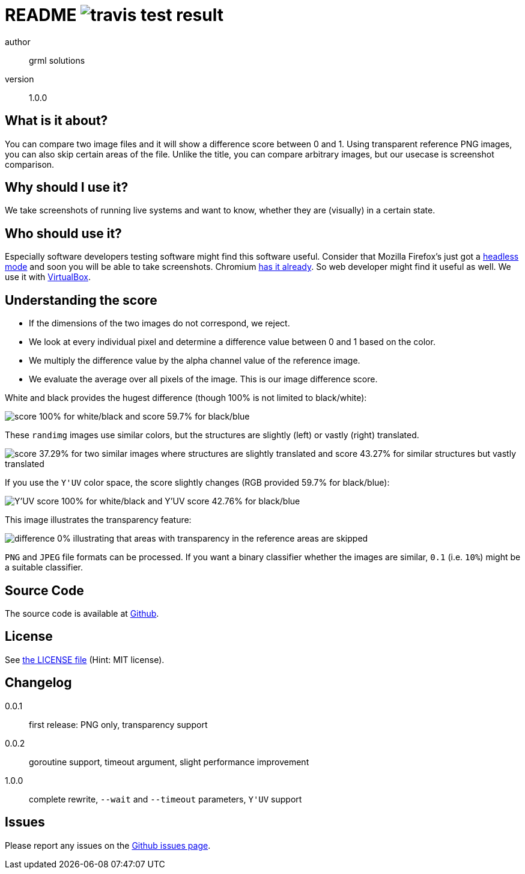README image:https://api.travis-ci.org/meisterluk/screenshot-compare.svg?branch=master[travis test result]
==========================================================================================================

author::
  grml solutions
version::
  1.0.0

What is it about?
-----------------

You can compare two image files and it will show a difference score between 0 and 1.
Using transparent reference PNG images, you can also skip certain areas of the file.
Unlike the title, you can compare arbitrary images, but our usecase is screenshot comparison.

Why should I use it?
--------------------

We take screenshots of running live systems and want to know, whether they are (visually) in a certain state.

Who should use it?
------------------

Especially software developers testing software might find this software useful.
Consider that Mozilla Firefox's just got a link:https://developer.mozilla.org/en-US/Firefox/Headless_mode[headless mode] and soon you will be able to take screenshots.
Chromium link:https://github.com/GoogleChrome/puppeteer[has it already]. So web developer might find it useful as well.
We use it with link:https://www.virtualbox.org/wiki/Downloads[VirtualBox].

Understanding the score
-----------------------

* If the dimensions of the two images do not correspond, we reject.
* We look at every individual pixel and determine a difference value between 0 and 1 based on the color.
* We multiply the difference value by the alpha channel value of the reference image.
* We evaluate the average over all pixels of the image. This is our image difference score.

White and black provides the hugest difference (though 100% is not limited to black/white):

image:example_1.png[score 100% for white/black and score 59.7% for black/blue]

These `randimg` images use similar colors, but the structures are slightly (left) or vastly (right) translated.

image:example_2.png[score 37.29% for two similar images where structures are slightly translated and score 43.27% for similar structures but vastly translated]

If you use the `Y'UV` color space, the score slightly changes (RGB provided 59.7% for black/blue):

image:example_3.png[Y'UV score 100% for white/black and Y'UV score 42.76% for black/blue]

This image illustrates the transparency feature:

image:example_4.png[difference 0% illustrating that areas with transparency in the reference areas are skipped]

`PNG` and `JPEG` file formats can be processed.
If you want a binary classifier whether the images are similar,
`0.1` (i.e. `10%`) might be a suitable classifier.

Source Code
-----------

The source code is available at link:https://github.com/mika/screenshot-compare/issues[Github].

License
-------

See link:LICENSE[the LICENSE file] (Hint: MIT license).

Changelog
---------

0.0.1::
  first release: PNG only, transparency support
0.0.2::
  goroutine support, timeout argument, slight performance improvement
1.0.0::
  complete rewrite, `--wait` and `--timeout` parameters, `Y'UV` support

Issues
------

Please report any issues on the link:https://github.com/mika/screenshot-compare/issues[Github issues page].

